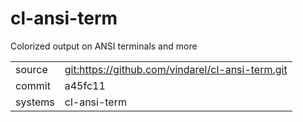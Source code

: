 * cl-ansi-term

Colorized output on ANSI terminals and more

|---------+-------------------------------------------|
| source  | git:https://github.com/vindarel/cl-ansi-term.git   |
| commit  | a45fc11  |
| systems | cl-ansi-term |
|---------+-------------------------------------------|

